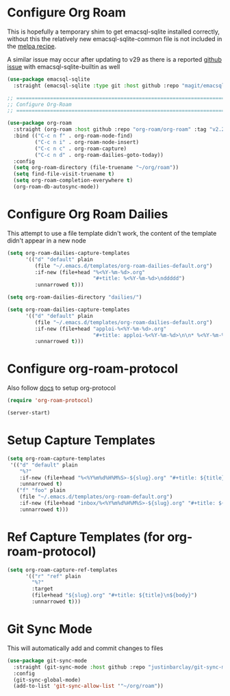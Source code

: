 #+auto_tangle: y

* Configure Org Roam

This is hopefully a temporary shim to get emacsql-sqlite installed correctly, without this the relatively new emacsql-sqlite-common file is not included in the [[https://github.com/melpa/melpa/blob/master/recipes/emacsql-sqlite][melpa recipe]].

A similar issue may occur after updating to v29 as there is a reported [[https://github.com/org-roam/org-roam/issues/2146][github issue]] with emacsql-sqlite-builtin as well 

#+begin_src emacs-lisp :tangle yes
(use-package emacsql-sqlite
  :straight (emacsql-sqlite :type git :host github :repo "magit/emacsql" :branch main :files ("emacsql-sqlite.el" "emacsql-sqlite-common.el" "sqlite")))
#+end_src


#+begin_src emacs-lisp :tangle yes
    ;; ===============================================================================
    ;; Configure Org-Roam
    ;; ===============================================================================

    (use-package org-roam
      :straight (org-roam :host github :repo "org-roam/org-roam" :tag "v2.2.2")
      :bind (("C-c n f" . org-roam-node-find)
             ("C-c n i" . org-roam-node-insert)
             ("C-c n c" . org-roam-capture)
             ("C-c n d" . org-roam-dailies-goto-today))
      :config
      (setq org-roam-directory (file-truename "~/org/roam"))
      (setq find-file-visit-truename t)
      (setq org-roam-completion-everywhere t)
      (org-roam-db-autosync-mode))
#+end_src


* Configure Org Roam Dailies
This attempt to use a file template didn't work, the content of the template didn't appear in a new node
#+begin_src emacs-lisp 
  (setq org-roam-dailies-capture-templates
        '(("d" "default" plain
           (file "~/.emacs.d/templates/org-roam-dailies-default.org")
           :if-new (file+head "%<%Y-%m-%d>.org"
                              "#+title: %<%Y-%m-%d>\nddddd")
           :unnarrowed t)))
#+end_src

#+begin_src emacs-lisp :tangle yes
  (setq org-roam-dailies-directory "dailies/")

  (setq org-roam-dailies-capture-templates
        '(("d" "default" plain
           (file "~/.emacs.d/templates/org-roam-dailies-default.org")
           :if-new (file+head "apploi-%<%Y-%m-%d>.org"
                              "#+title: apploi-%<%Y-%m-%d>\n\n* %<%Y-%m-%d> Meetings\n\n* %<%Y-%m-%d> Worklog\n\n* %<%Y-%m-%d> Tasks")
           :unnarrowed t)))
#+end_src

* Configure org-roam-protocol

Also follow [[https://www.orgroam.com/manual.html#org_002droam_002dprotocol][docs]] to setup org-protocol

#+begin_src emacs-lisp :tangle yes
(require 'org-roam-protocol) 
#+end_src

#+begin_src emacs-lisp :tangle yes
  (server-start)
#+end_src

* Setup Capture Templates

#+begin_src emacs-lisp :tangle yes
    (setq org-roam-capture-templates
     '(("d" "default" plain
        "%?"
        :if-new (file+head "%<%Y%m%d%H%M%S>-${slug}.org" "#+title: ${title}\n")
        :unnarrowed t)
       ("f" "foo" plain
        (file "~/.emacs.d/templates/org-roam-default.org")
        :if-new (file+head "inbox/%<%Y%m%d%H%M%S>-${slug}.org" "#+title: ${title}\n ${body}")
        :unnarrowed t)))
#+end_src

* Ref Capture Templates (for org-roam-protocol)

#+begin_src emacs-lisp :tangle yes
  (setq org-roam-capture-ref-templates
        '(("r" "ref" plain
          "%?"
          :target
          (file+head "${slug}.org" "#+title: ${title}\n${body}")
          :unnarrowed t)))
#+end_src

* Git Sync Mode

This will automatically add and commit changes to files

#+begin_src emacs-lisp :tangle yes 
  (use-package git-sync-mode
    :straight (git-sync-mode :host github :repo "justinbarclay/git-sync-mode")
    :config
    (git-sync-global-mode)
    (add-to-list 'git-sync-allow-list '"~/org/roam"))
#+end_src
